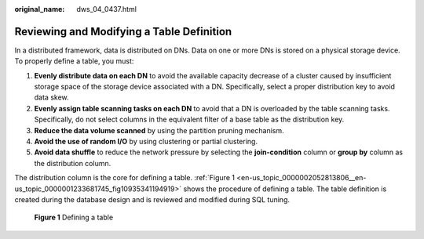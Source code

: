 :original_name: dws_04_0437.html

.. _dws_04_0437:

.. _en-us_topic_0000002052813806:

Reviewing and Modifying a Table Definition
==========================================

In a distributed framework, data is distributed on DNs. Data on one or more DNs is stored on a physical storage device. To properly define a table, you must:

#. **Evenly distribute data on each DN** to avoid the available capacity decrease of a cluster caused by insufficient storage space of the storage device associated with a DN. Specifically, select a proper distribution key to avoid data skew.
#. **Evenly assign table scanning tasks on each DN** to avoid that a DN is overloaded by the table scanning tasks. Specifically, do not select columns in the equivalent filter of a base table as the distribution key.
#. **Reduce the data volume scanned** by using the partition pruning mechanism.
#. **Avoid the use of random I/O** by using clustering or partial clustering.
#. **Avoid data shuffle** to reduce the network pressure by selecting the **join-condition** column or **group by** column as the distribution column.

The distribution column is the core for defining a table. :ref:`Figure 1 <en-us_topic_0000002052813806__en-us_topic_0000001233681745_fig10935341194919>` shows the procedure of defining a table. The table definition is created during the database design and is reviewed and modified during SQL tuning.

.. _en-us_topic_0000002052813806__en-us_topic_0000001233681745_fig10935341194919:

.. figure:: /_static/images/en-us_image_0000002054191302.png
   :alt: **Figure 1** Defining a table

   **Figure 1** Defining a table
